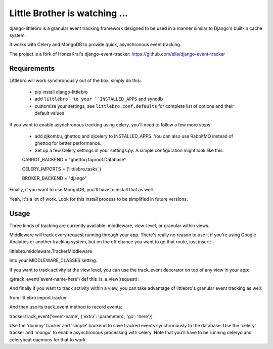 ===============================
Little Brother is watching ...
===============================

django-littlebro is a granular event tracking framework designed to be used in a
manner similar to Django's built-in cache system.

It works with Celery and MongoDB to provide quick, asynchronous event tracking.

The project is a fork of HonzaKral's django-event-tracker:
https://github.com/ella/django-event-tracker

Requirements
============

Littlebro will work synchronously out of the box, simply do this:

 * pip install django-littlebro
 * add ``littlebro` to your ``INSTALLED_APPS`` and syncdb
 * customize your settings, see ``littlebro.conf.defaults`` for complete list of
   options and their default values

If you want to enable asynchronous tracking using celery, you'll need to follow a few more steps:

 * add djkombu, ghettoq and djcelery to INSTALLED_APPS. You can also use RabbitMQ instead of ghettoq for better performance.
 * Set up a few Celery settings in your settings.py. A simple configuration might look like this:

 CARROT_BACKEND = "ghettoq.taproot.Database"
 
 CELERY_IMPORTS = ('littlebro.tasks',)
 
 BROKER_BACKEND = "django"

Finally, if you want to use MongoDB, you'll have to install that as well.

Yeah, it's a lot of work. Look for this install process to be simplified in future versions.


Usage
=====

Three kinds of tracking are currently available: middleware, view-level, or granular
within views.

Middleware will track every request running through your app. There's really no reason
to use it if you're using Google Analytics or another tracking system, but on the off
chance you want to go that route, just insert:

littlebro.middleware.TrackerMiddleware

Into your MIDDLEWARE_CLASSES setting.

If you want to track activity at the view level, you can use the track_event decorator
on top of any view in your app:

@track_event('event-name-here')
def this_is_a_view(request):

And finally if you want to track activity within a view, you can take advantage of
littlebro's granular event tracking as well:

from littlebro import tracker

And then use its track_event method to record events:

tracker.track_event('event-name', {'extra': 'parameters', 'go': 'here'})

Use the 'dummy' tracker and 'simple' backend to save tracked events synchronously to
the database. Use the 'celery' tracker and 'mongo' to enable asynchronous processing
with celery. Note that you'll have to be running celeryd and celerybeat daemons for
that to work.